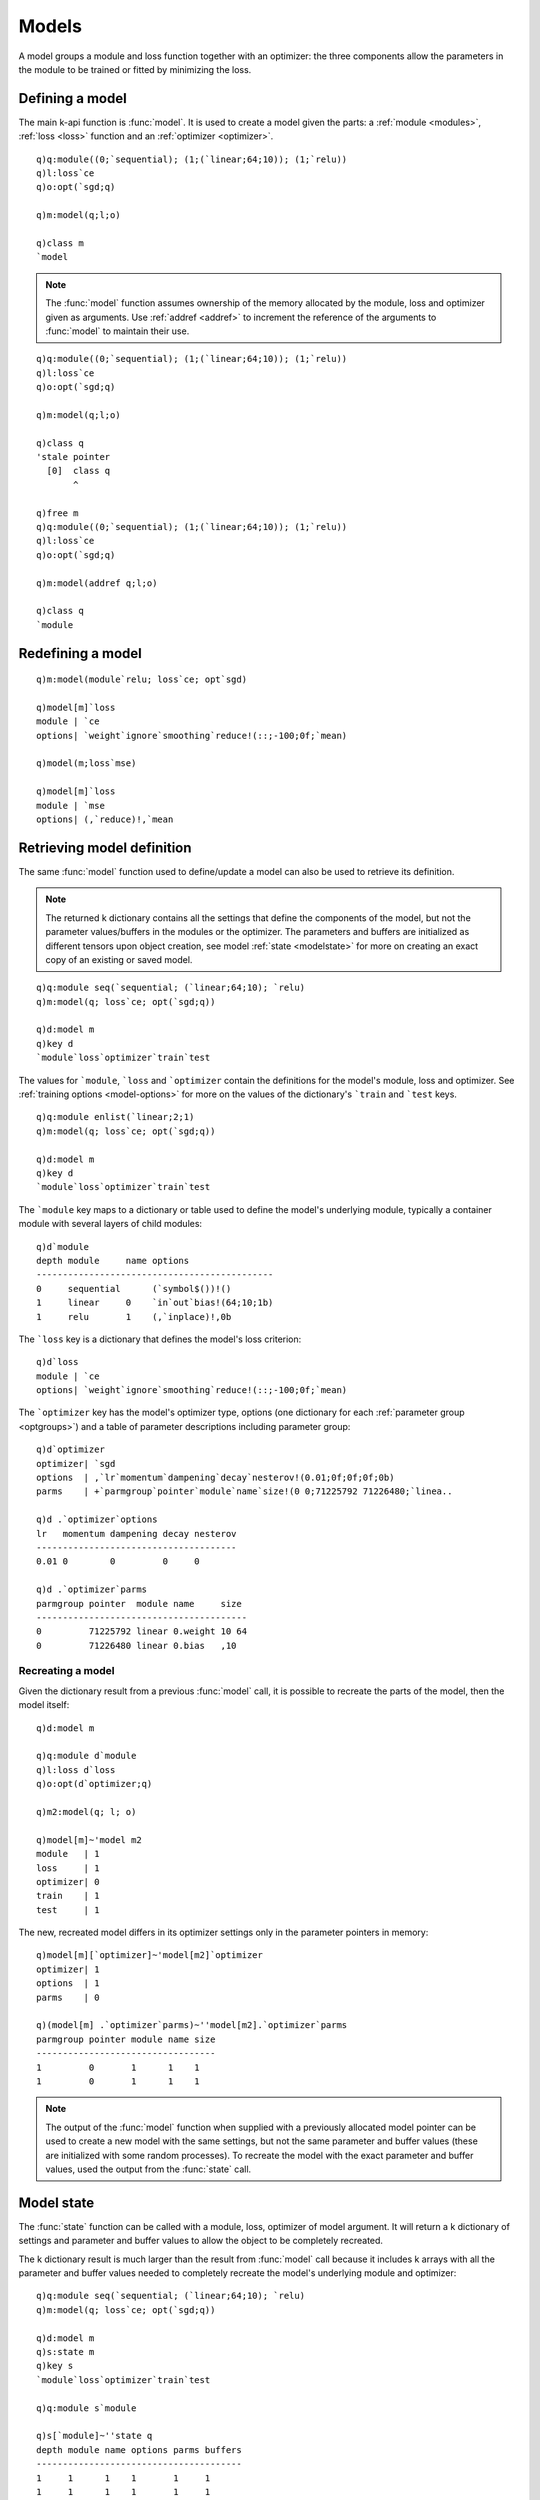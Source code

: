 
.. _model:

Models
======

A model groups a module and loss function together with an optimizer: the three components allow the parameters in the module to be trained or fitted by minimizing the loss.

Defining a model
****************

The main k-api function is :func:`model`. It is used to create a model given the parts: a
:ref:`module <modules>`,
:ref:`loss <loss>` function and an
:ref:`optimizer <optimizer>`.

.. function:: model(module; loss; optimizer) -> model pointer

   :param pointer module: an :doc:`api-pointer <pointers>` to an allocated :ref:`module <modules>`.
   :param pointer loss: an :doc:`api-pointer <pointers>` to a :ref:`loss <loss>` module.
   :param pointer optimizer: an :doc:`api-pointer <pointers>` to an :ref:`optimizer <optimizer>`.

   :return: An :doc:`api-pointer <pointers>` to a new model.

::

   q)q:module((0;`sequential); (1;(`linear;64;10)); (1;`relu))
   q)l:loss`ce
   q)o:opt(`sgd;q)

   q)m:model(q;l;o)

   q)class m
   `model

.. note::

   The :func:`model` function assumes ownership of the memory allocated by the module, loss and optimizer given as arguments.  Use :ref:`addref <addref>` to increment the reference of the arguments to :func:`model` to maintain their use.

::

   q)q:module((0;`sequential); (1;(`linear;64;10)); (1;`relu))
   q)l:loss`ce
   q)o:opt(`sgd;q)

   q)m:model(q;l;o)

   q)class q
   'stale pointer
     [0]  class q
          ^

   q)free m
   q)q:module((0;`sequential); (1;(`linear;64;10)); (1;`relu))
   q)l:loss`ce
   q)o:opt(`sgd;q)

   q)m:model(addref q;l;o)

   q)class q
   `module


Redefining a model
******************

.. function:: model(model; object; ..) -> null

   :param pointer model: an :doc:`api-pointer <pointers>` to a previously allocated model.
   :param pointer object: one or more :doc:`api-pointer <pointers>` to a module, loss or optimizer.

   :return: The model's module, loss and/or optimizer is replaced by the supplied object(s). Null result.

::

   q)m:model(module`relu; loss`ce; opt`sgd)

   q)model[m]`loss
   module | `ce
   options| `weight`ignore`smoothing`reduce!(::;-100;0f;`mean)

   q)model(m;loss`mse)

   q)model[m]`loss
   module | `mse
   options| (,`reduce)!,`mean

Retrieving model definition
***************************

The same :func:`model` function used to define/update a model can also be used to retrieve its definition.

.. function:: model(model) -> k dictionary of settings
.. function:: model(model; alloptions) -> k dictionary of settings

   :param pointer model: an :doc:`api-pointer <pointers>` to a previously allocated model.
   :param bool alloptions: an optional flag set true to retrieve all options, false to retrieve only non-default options. Uses :ref:`global setting <alloptions>` if not specified.

   :return: Returns a k dictionary with the options for defining the model's module, loss and optimizer as well as train and test options.

.. note::

   The returned k dictionary contains all the settings that define the components of the model, but not the parameter values/buffers in the modules or the optimizer. The parameters and buffers are initialized as different tensors upon object creation, see model :ref:`state <modelstate>` for more on creating an exact copy of an existing or saved model.

::

   q)q:module seq(`sequential; (`linear;64;10); `relu)
   q)m:model(q; loss`ce; opt(`sgd;q))

   q)d:model m
   q)key d
   `module`loss`optimizer`train`test

The values for ```module``, ```loss`` and ```optimizer`` contain the definitions for the model's module, loss and optimizer.
See :ref:`training options <model-options>` for more on the values of the dictionary's ```train`` and ```test`` keys.

::

   q)q:module enlist(`linear;2;1)
   q)m:model(q; loss`ce; opt(`sgd;q))

   q)d:model m
   q)key d
   `module`loss`optimizer`train`test

The ```module`` key maps to a dictionary or table used to define the model's underlying module, typically a container module with several layers of child modules:

::

   q)d`module
   depth module     name options                
   ---------------------------------------------
   0     sequential      (`symbol$())!()        
   1     linear     0    `in`out`bias!(64;10;1b)
   1     relu       1    (,`inplace)!,0b        

The ```loss`` key is a dictionary that defines the model's loss criterion:

::

   q)d`loss
   module | `ce
   options| `weight`ignore`smoothing`reduce!(::;-100;0f;`mean)

The ```optimizer`` key has the model's optimizer type, options (one dictionary for each :ref:`parameter group <optgroups>`) and a table of parameter descriptions including parameter group:

::

   q)d`optimizer
   optimizer| `sgd
   options  | ,`lr`momentum`dampening`decay`nesterov!(0.01;0f;0f;0f;0b)
   parms    | +`parmgroup`pointer`module`name`size!(0 0;71225792 71226480;`linea..

   q)d .`optimizer`options
   lr   momentum dampening decay nesterov
   --------------------------------------
   0.01 0        0         0     0       

   q)d .`optimizer`parms
   parmgroup pointer  module name     size 
   ----------------------------------------
   0         71225792 linear 0.weight 10 64
   0         71226480 linear 0.bias   ,10  


Recreating a model
^^^^^^^^^^^^^^^^^^

Given the dictionary result from a previous :func:`model` call, it is possible to recreate the parts of the model, then the model itself:

::

   q)d:model m

   q)q:module d`module
   q)l:loss d`loss
   q)o:opt(d`optimizer;q)

   q)m2:model(q; l; o)

   q)model[m]~'model m2
   module   | 1
   loss     | 1
   optimizer| 0
   train    | 1
   test     | 1

The new, recreated model differs in its optimizer settings only in the parameter pointers in memory:

::

   q)model[m][`optimizer]~'model[m2]`optimizer
   optimizer| 1
   options  | 1
   parms    | 0

   q)(model[m] .`optimizer`parms)~''model[m2].`optimizer`parms
   parmgroup pointer module name size
   ----------------------------------
   1         0       1      1    1   
   1         0       1      1    1   


.. note::

   The output of the :func:`model` function when supplied with a previously allocated model pointer can be used to create a new model with the same settings, but not the same parameter and buffer values (these are initialized with some random processes).  To recreate the model with the exact parameter and buffer values, used the output from the :func:`state` call.

.. _modelstate:

Model state
***********

The :func:`state` function can be called with a module, loss, optimizer of model argument.
It will return a k dictionary of settings and parameter and buffer values to allow the object to be completely recreated.

The k dictionary result is much larger than the result from :func:`model` call because it includes k arrays with all the parameter and buffer values needed to completely recreate the model's underlying module and optimizer:

::

   q)q:module seq(`sequential; (`linear;64;10); `relu)
   q)m:model(q; loss`ce; opt(`sgd;q))

   q)d:model m
   q)s:state m
   q)key s
   `module`loss`optimizer`train`test

   q)q:module s`module

   q)s[`module]~''state q
   depth module name options parms buffers
   ---------------------------------------
   1     1      1    1       1     1      
   1     1      1    1       1     1      
   1     1      1    1       1     1      


The k dictionary returned by :func:`state` has additional columns:

::

   q){cols x`module}'[(d;s)]
   `depth`module`name`options
   `depth`module`name`options`parms`buffers

   q){cols x .`optimizer`parms}'[(d;s)]
   `parmgroup`pointer`module`name`size
   `parmgroup`pointer`module`name`size`buffers

See the section in :ref:`optimizers <optimizer>` on :ref:`restoring <optstate>` from state for more details on recreating an optimizer from a saved state.
If a model is to run on a CUDA device, first create the module on the cpu, then move to an available :ref:`CUDA <devices>` device. Then create the optimizer from the newly created module -- in this way, the optimizer buffers will match the device of the module parameters.

Retrieving model objects
************************

When the model is created, the pointers for the underlying module, loss and optimizer are freed. New pointers to these objects can be created by their individual creation functions: :func:`module`, :func:`loss` and :func:`opt`:

::

   q)q:module seq(`sequential; (`linear;64;10); `relu)
   q)l:loss`mse
   q)o:opt(`sgd;q)

   q)mapped each(q;l;o)
   111b

   q)m:model(q;l;o)

   q)mapped each(q;l;o)
   000b

   q)q:module m
   q)l:loss m
   q)o:opt m

   q)mapped each(q;l;o)
   111b

